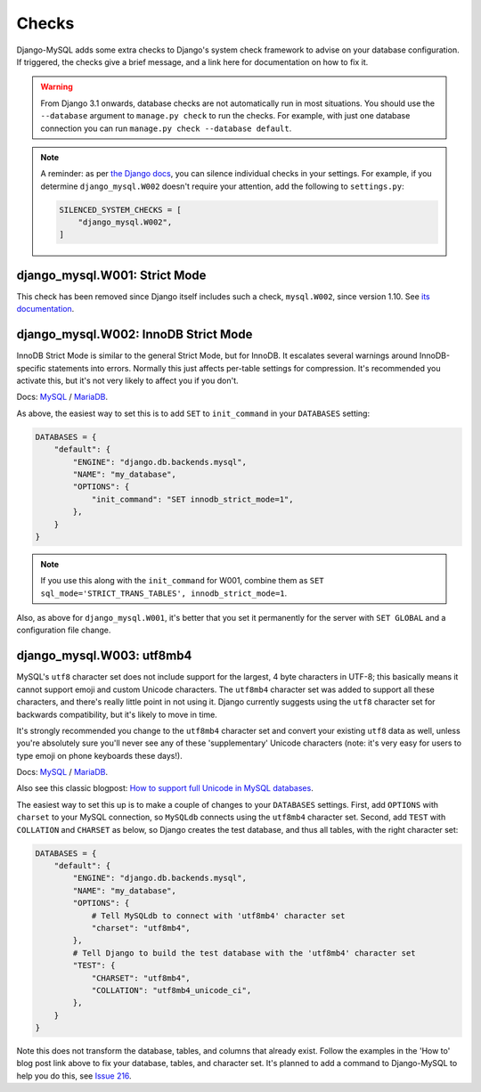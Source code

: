 Checks
======

Django-MySQL adds some extra checks to Django's system check framework to
advise on your database configuration. If triggered, the checks give a brief
message, and a link here for documentation on how to fix it.

.. warning::

    From Django 3.1 onwards, database checks are not automatically run in most
    situations. You should use the ``--database`` argument to
    ``manage.py check`` to run the checks. For example, with just one database
    connection you can run ``manage.py check --database default``.

.. note::

    A reminder: as per
    `the Django docs <https://docs.djangoproject.com/en/3.0/ref/settings/#std:setting-SILENCED_SYSTEM_CHECKS>`_,
    you can silence individual checks in your settings. For example, if you
    determine ``django_mysql.W002`` doesn't require your attention, add the
    following to ``settings.py``:

    .. code-block:: python

        SILENCED_SYSTEM_CHECKS = [
            "django_mysql.W002",
        ]


django_mysql.W001: Strict Mode
------------------------------

This check has been removed since Django itself includes such a check,
``mysql.W002``, since version 1.10. See `its documentation
<https://docs.djangoproject.com/en/stable/ref/checks/#mysql-and-mariadb>`__.


django_mysql.W002: InnoDB Strict Mode
-------------------------------------

InnoDB Strict Mode is similar to the general Strict Mode, but for InnoDB. It
escalates several warnings around InnoDB-specific statements into errors.
Normally this just affects per-table settings for compression. It's recommended
you activate this, but it's not very likely to affect you if you don't.

Docs:
`MySQL <https://dev.mysql.com/doc/refman/en/innodb-parameters.html#sysvar_innodb_strict_mode>`__ /
`MariaDB <https://mariadb.com/docs/server/server-usage/storage-engines/innodb/innodb-system-variables#innodb_strict_mode>`__.

As above, the easiest way to set this is to add ``SET`` to ``init_command`` in
your ``DATABASES`` setting:

.. code-block:: python

    DATABASES = {
        "default": {
            "ENGINE": "django.db.backends.mysql",
            "NAME": "my_database",
            "OPTIONS": {
                "init_command": "SET innodb_strict_mode=1",
            },
        }
    }

.. note::

    If you use this along with the ``init_command`` for W001, combine them
    as ``SET sql_mode='STRICT_TRANS_TABLES', innodb_strict_mode=1``.

Also, as above for ``django_mysql.W001``, it's better that you set it
permanently for the server with ``SET GLOBAL`` and a configuration file change.

django_mysql.W003: utf8mb4
--------------------------

MySQL's ``utf8`` character set does not include support for the largest, 4 byte
characters in UTF-8; this basically means it cannot support emoji and custom
Unicode characters. The ``utf8mb4`` character set was added to support all
these characters, and there's really little point in not using it. Django
currently suggests using the ``utf8`` character set for backwards
compatibility, but it's likely to move in time.

It's strongly recommended you change to the ``utf8mb4`` character set and
convert your existing ``utf8`` data as well, unless you're absolutely sure
you'll never see any of these 'supplementary' Unicode characters (note: it's
very easy for users to type emoji on phone keyboards these days!).

Docs:
`MySQL <https://dev.mysql.com/doc/refman/en/charset-unicode-utf8mb4.html>`__ /
`MariaDB <https://mariadb.com/docs/server/reference/data-types/string-data-types/character-sets/unicode>`__.

Also see this classic blogpost:
`How to support full Unicode in MySQL databases <https://mathiasbynens.be/notes/mysql-utf8mb4>`_.

The easiest way to set this up is to make a couple of changes to your
``DATABASES`` settings. First, add ``OPTIONS`` with ``charset`` to your MySQL
connection, so ``MySQLdb`` connects using the ``utf8mb4`` character set.
Second, add ``TEST`` with ``COLLATION`` and ``CHARSET`` as below, so Django
creates the test database, and thus all tables, with the right character set:

.. code-block:: python

    DATABASES = {
        "default": {
            "ENGINE": "django.db.backends.mysql",
            "NAME": "my_database",
            "OPTIONS": {
                # Tell MySQLdb to connect with 'utf8mb4' character set
                "charset": "utf8mb4",
            },
            # Tell Django to build the test database with the 'utf8mb4' character set
            "TEST": {
                "CHARSET": "utf8mb4",
                "COLLATION": "utf8mb4_unicode_ci",
            },
        }
    }

Note this does not transform the database, tables, and columns that already
exist. Follow the examples in the 'How to' blog post link above to fix your
database, tables, and character set. It's planned to add a command to
Django-MySQL to help you do this, see
`Issue 216 <https://github.com/adamchainz/django-mysql/issues/216>`__.
